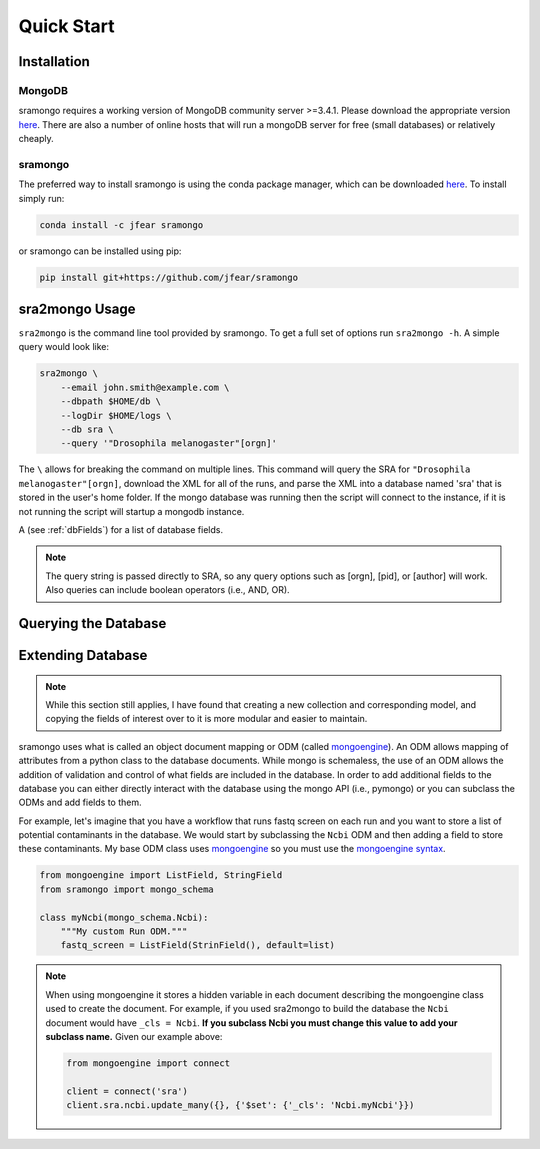 Quick Start
===========

Installation
------------

MongoDB
+++++++

sramongo requires a working version of MongoDB community server >=3.4.1. Please
download the appropriate version
`here <https://www.mongodb.com/download-center#community>`__. There are also a
number of online hosts that will run a mongoDB server for free (small databases)
or relatively cheaply.

sramongo
++++++++

The preferred way to install sramongo is using the conda package manager, which
can be downloaded `here <https://conda.io/miniconda.html>`__. To install simply
run:

.. code:: bash

    conda install -c jfear sramongo

or sramongo can be installed using pip:

.. code:: bash

    pip install git+https://github.com/jfear/sramongo


sra2mongo Usage
---------------

``sra2mongo`` is the command line tool provided by sramongo. To get a full set of
options run ``sra2mongo -h``. A simple query would look like:

.. code:: bash

   sra2mongo \
       --email john.smith@example.com \
       --dbpath $HOME/db \
       --logDir $HOME/logs \
       --db sra \
       --query '"Drosophila melanogaster"[orgn]'

The ``\`` allows for breaking the command on multiple lines. This command will
query the SRA for ``"Drosophila melanogaster"[orgn]``, download the XML for all
of the runs, and parse the XML into a database named 'sra' that is stored in the
user's home folder. If the mongo database was running then the script will
connect to the instance, if it is not running the script will startup a mongodb
instance.

A (see :ref:`dbFields`) for a list of database fields.

.. note::
    The query string is passed directly to SRA, so any query options such as
    [orgn], [pid], or [author] will work. Also queries can include boolean
    operators (i.e., AND, OR).

Querying the Database
---------------------

.. todo::
    Add section about querying the database using mongoengine and pymongo. Until
    then follow
    `mongoengines docs <http://docs.mongoengine.org/guide/querying.html>`__

Extending Database
------------------

.. note::
    While this section still applies, I have found that creating a new
    collection and corresponding model, and copying the fields of interest over
    to it is more modular and easier to maintain.

sramongo uses what is called an object document mapping or ODM (called
mongoengine_). An ODM allows mapping of attributes from a python class to the
database documents. While mongo is schemaless, the use of an ODM allows the
addition of validation and control of what fields are included in the database.
In order to add additional fields to the database you can either directly
interact with the database using the mongo API (i.e., pymongo) or you can
subclass the ODMs and add fields to them.

For example, let's imagine that you have a workflow that runs fastq screen on
each run and you want to store a list of potential contaminants in the database.
We would start by subclassing the ``Ncbi`` ODM and then adding a field to store
these
contaminants. My base ODM class uses mongoengine_ so you must use the
`mongoengine syntax <http://docs.mongoengine.org/guide/defining-documents.html>`__.

.. code:: python

   from mongoengine import ListField, StringField
   from sramongo import mongo_schema

   class myNcbi(mongo_schema.Ncbi):
       """My custom Run ODM."""
       fastq_screen = ListField(StrinField(), default=list)

.. note::
    When using mongoengine it stores a hidden variable in each document
    describing the mongoengine class used to create the document. For example,
    if you used sra2mongo to build the database the ``Ncbi`` document would have
    ``_cls = Ncbi``. **If you subclass Ncbi you must change this value to add
    your subclass name.** Given our example above:

    .. code:: python

        from mongoengine import connect

        client = connect('sra')
        client.sra.ncbi.update_many({}, {'$set': {'_cls': 'Ncbi.myNcbi'}})

.. _mongoengine: http://mongoengine.org

.. _pymongo: https://api.mongodb.com/python/current/
